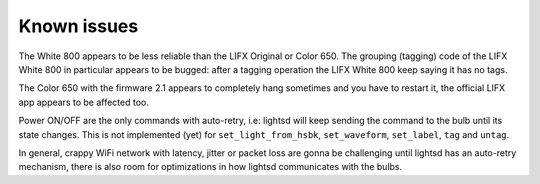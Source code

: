 Known issues
============

The White 800 appears to be less reliable than the LIFX Original or Color 650.
The grouping (tagging) code of the LIFX White 800 in particular appears to be
bugged: after a tagging operation the LIFX White 800 keep saying it has no tags.

The Color 650 with the firmware 2.1 appears to completely hang sometimes and
you have to restart it, the official LIFX app appears to be affected too.

Power ON/OFF are the only commands with auto-retry, i.e: lightsd will keep
sending the command to the bulb until its state changes. This is not implemented
(yet) for ``set_light_from_hsbk``, ``set_waveform``, ``set_label``, ``tag`` and
``untag``.

In general, crappy WiFi network with latency, jitter or packet loss are gonna be
challenging until lightsd has an auto-retry mechanism, there is also room for
optimizations in how lightsd communicates with the bulbs.

.. vim: set tw=80 spelllang=en spell:
